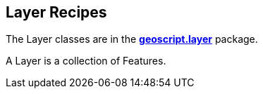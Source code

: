 ifndef::imagesdir[:imagesdir: images]
ifndef::sourcedir[:sourcedir: ../../main/groovy]

== Layer Recipes

The Layer classes are in the *http://geoscript.github.io/geoscript-groovy/api/1.9.0/geoscript/layer/package-summary.html[geoscript.layer]* package.

A Layer is a collection of Features.



